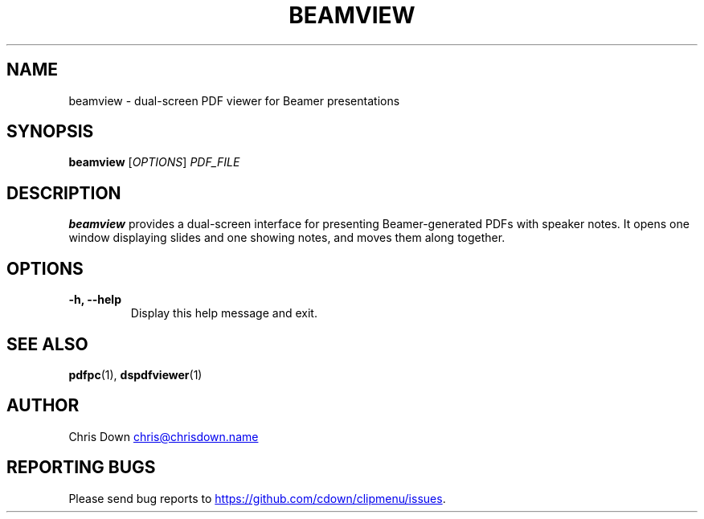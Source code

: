 .TH BEAMVIEW 1
.SH NAME
beamview \- dual-screen PDF viewer for Beamer presentations
.SH SYNOPSIS
.B beamview
[\fIOPTIONS\fR] \fIPDF_FILE\fR
.SH DESCRIPTION
.B beamview
provides a dual-screen interface for presenting Beamer-generated PDFs with
speaker notes. It opens one window displaying slides and one showing notes, and
moves them along together.
.SH OPTIONS
.TP
.B \-h, \--help
Display this help message and exit.
.SH SEE ALSO
.BR pdfpc (1),
.BR dspdfviewer (1)
.SH AUTHOR
Chris Down
.MT chris@chrisdown.name
.ME
.SH REPORTING BUGS
Please send bug reports to
.UR https://github.com/cdown/clipmenu/issues
.UE .
